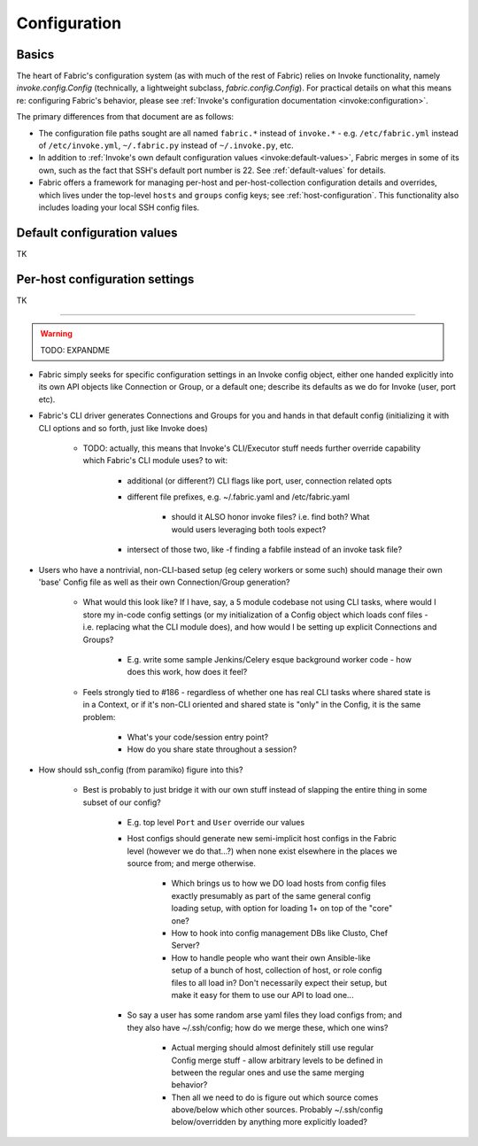 =============
Configuration
=============

Basics
======

The heart of Fabric's configuration system (as with much of the rest of Fabric)
relies on Invoke functionality, namely `invoke.config.Config` (technically, a
lightweight subclass, `fabric.config.Config`). For practical details on
what this means re: configuring Fabric's behavior, please see :ref:`Invoke's
configuration documentation <invoke:configuration>`.

The primary differences from that document are as follows:

* The configuration file paths sought are all named ``fabric.*`` instead of
  ``invoke.*`` - e.g. ``/etc/fabric.yml`` instead of ``/etc/invoke.yml``,
  ``~/.fabric.py`` instead of ``~/.invoke.py``, etc.
* In addition to :ref:`Invoke's own default configuration values
  <invoke:default-values>`, Fabric merges in some of its own, such as the fact
  that SSH's default port number is 22. See :ref:`default-values` for details.
* Fabric offers a framework for managing per-host and per-host-collection
  configuration details and overrides, which lives under the top-level
  ``hosts`` and ``groups`` config keys; see :ref:`host-configuration`. This
  functionality also includes loading your local SSH config files.


.. _default-values:

Default configuration values
============================

TK


.. _host-configuration:

Per-host configuration settings
===============================

TK


----

.. warning:: TODO: EXPANDME

* Fabric simply seeks for specific configuration settings in an Invoke config
  object, either one handed explicitly into its own API objects like Connection
  or Group, or a default one; describe its defaults as we do for Invoke (user,
  port etc).
* Fabric's CLI driver generates Connections and Groups for you and hands in that
  default config (initializing it with CLI options and so forth, just like
  Invoke does)

    * TODO: actually, this means that Invoke's CLI/Executor stuff needs
      further override capability which Fabric's CLI module uses? to wit:

        * additional (or different?) CLI flags like port, user, connection
          related opts
        * different file prefixes, e.g. ~/.fabric.yaml and /etc/fabric.yaml

            * should it ALSO honor invoke files? i.e. find both? What would
              users leveraging both tools expect?

        * intersect of those two, like -f finding a fabfile instead of an
          invoke task file?

* Users who have a nontrivial, non-CLI-based setup (eg celery workers or some
  such) should manage their own 'base' Config file as well as their own
  Connection/Group generation?

    * What would this look like? If I have, say, a 5 module codebase not using
      CLI tasks, where would I store my in-code config settings (or my
      initialization of a Config object which loads conf files - i.e. replacing
      what the CLI module does), and how would I be setting up explicit
      Connections and Groups?

        * E.g. write some sample Jenkins/Celery esque background worker code -
          how does this work, how does it feel?

    * Feels strongly tied to #186 - regardless of whether one has real CLI
      tasks where shared state is in a Context, or if it's non-CLI oriented and
      shared state is "only" in the Config, it is the same problem:

        * What's your code/session entry point?
        * How do you share state throughout a session?

* How should ssh_config (from paramiko) figure into this?

    * Best is probably to just bridge it with our own stuff instead of slapping
      the entire thing in some subset of our config?

        * E.g. top level ``Port`` and ``User`` override our values
        * Host configs should generate new semi-implicit host configs in the
          Fabric level (however we do that...?) when none exist elsewhere in
          the places we source from; and merge otherwise.

            * Which brings us to how we DO load hosts from config files exactly
              presumably as part of the same general config loading setup, with
              option for loading 1+ on top of the "core" one?
            * How to hook into config management DBs like Clusto, Chef Server?
            * How to handle people who want their own Ansible-like setup of a
              bunch of host, collection of host, or role config files to all
              load in? Don't necessarily expect their setup, but make it easy
              for them to use our API to load one...

        * So say a user has some random arse yaml files they load configs from;
          and they also have ~/.ssh/config; how do we merge these, which one
          wins?

            * Actual merging should almost definitely still use regular Config
              merge stuff - allow arbitrary levels to be defined in between the
              regular ones and use the same merging behavior?
            * Then all we need to do is figure out which source comes
              above/below which other sources. Probably ~/.ssh/config
              below/overridden by anything more explicitly loaded?
